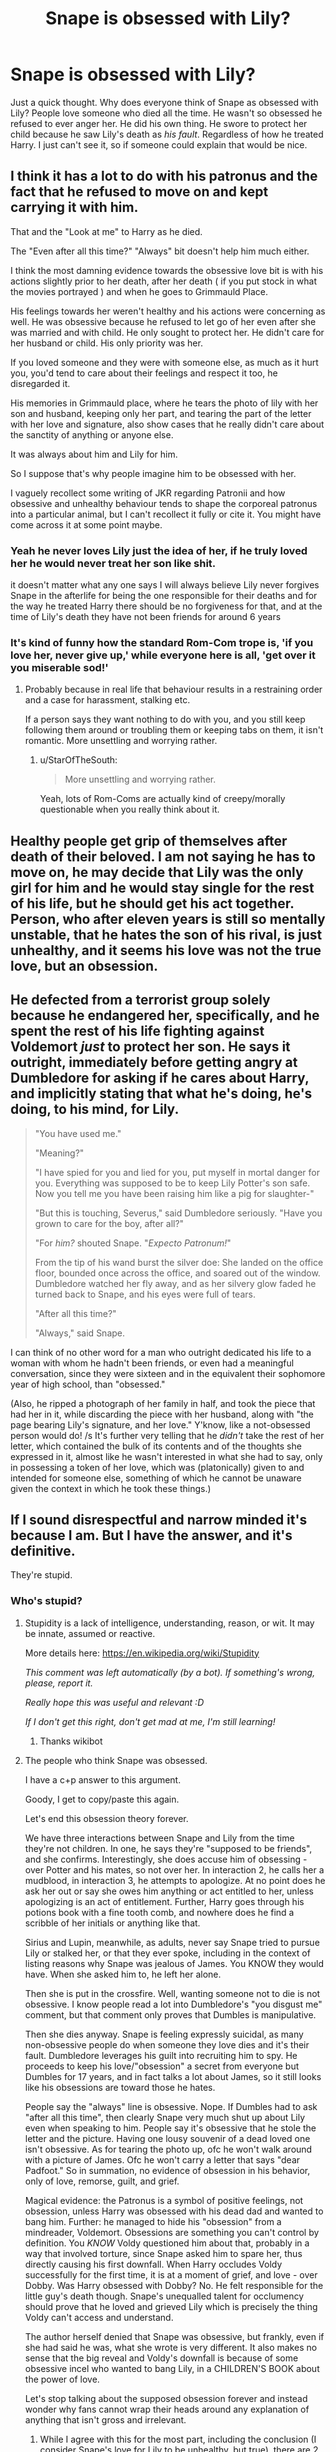 #+TITLE: Snape is obsessed with Lily?

* Snape is obsessed with Lily?
:PROPERTIES:
:Author: Ok_Equivalent1337
:Score: 0
:DateUnix: 1610664727.0
:DateShort: 2021-Jan-15
:FlairText: Discussion
:END:
Just a quick thought. Why does everyone think of Snape as obsessed with Lily? People love someone who died all the time. He wasn't so obsessed he refused to ever anger her. He did his own thing. He swore to protect her child because he saw Lily's death as /his fault/. Regardless of how he treated Harry. I just can't see it, so if someone could explain that would be nice.


** I think it has a lot to do with his patronus and the fact that he refused to move on and kept carrying it with him.

That and the "Look at me" to Harry as he died.

The "Even after all this time?" "Always" bit doesn't help him much either.

I think the most damning evidence towards the obsessive love bit is with his actions slightly prior to her death, after her death ( if you put stock in what the movies portrayed ) and when he goes to Grimmauld Place.

His feelings towards her weren't healthy and his actions were concerning as well. He was obsessive because he refused to let go of her even after she was married and with child. He only sought to protect her. He didn't care for her husband or child. His only priority was her.

If you loved someone and they were with someone else, as much as it hurt you, you'd tend to care about their feelings and respect it too, he disregarded it.

His memories in Grimmauld place, where he tears the photo of lily with her son and husband, keeping only her part, and tearing the part of the letter with her love and signature, also show cases that he really didn't care about the sanctity of anything or anyone else.

It was always about him and Lily for him.

So I suppose that's why people imagine him to be obsessed with her.

I vaguely recollect some writing of JKR regarding Patronii and how obsessive and unhealthy behaviour tends to shape the corporeal patronus into a particular animal, but I can't recollect it fully or cite it. You might have come across it at some point maybe.
:PROPERTIES:
:Author: Snoo-31074
:Score: 18
:DateUnix: 1610666504.0
:DateShort: 2021-Jan-15
:END:

*** Yeah he never loves Lily just the idea of her, if he truly loved her he would never treat her son like shit.

it doesn't matter what any one says I will always believe Lily never forgives Snape in the afterlife for being the one responsible for their deaths and for the way he treated Harry there should be no forgiveness for that, and at the time of Lily's death they have not been friends for around 6 years
:PROPERTIES:
:Author: Jack12212
:Score: 11
:DateUnix: 1610666901.0
:DateShort: 2021-Jan-15
:END:


*** It's kind of funny how the standard Rom-Com trope is, 'if you love her, never give up,' while everyone here is all, 'get over it you miserable sod!'
:PROPERTIES:
:Author: Ok_Equivalent1337
:Score: 2
:DateUnix: 1610670140.0
:DateShort: 2021-Jan-15
:END:

**** Probably because in real life that behaviour results in a restraining order and a case for harassment, stalking etc.

If a person says they want nothing to do with you, and you still keep following them around or troubling them or keeping tabs on them, it isn't romantic. More unsettling and worrying rather.
:PROPERTIES:
:Author: Snoo-31074
:Score: 7
:DateUnix: 1610676139.0
:DateShort: 2021-Jan-15
:END:

***** u/StarOfTheSouth:
#+begin_quote
  More unsettling and worrying rather.
#+end_quote

Yeah, lots of Rom-Coms are actually kind of creepy/morally questionable when you really think about it.
:PROPERTIES:
:Author: StarOfTheSouth
:Score: 2
:DateUnix: 1610794322.0
:DateShort: 2021-Jan-16
:END:


** Healthy people get grip of themselves after death of their beloved. I am not saying he has to move on, he may decide that Lily was the only girl for him and he would stay single for the rest of his life, but he should get his act together. Person, who after eleven years is still so mentally unstable, that he hates the son of his rival, is just unhealthy, and it seems his love was not the true love, but an obsession.
:PROPERTIES:
:Author: ceplma
:Score: 10
:DateUnix: 1610667693.0
:DateShort: 2021-Jan-15
:END:


** He defected from a terrorist group solely because he endangered her, specifically, and he spent the rest of his life fighting against Voldemort /just/ to protect her son. He says it outright, immediately before getting angry at Dumbledore for asking if he cares about Harry, and implicitly stating that what he's doing, he's doing, to his mind, for Lily.

#+begin_quote
  "You have used me."

  "Meaning?"

  "I have spied for you and lied for you, put myself in mortal danger for you. Everything was supposed to be to keep Lily Potter's son safe. Now you tell me you have been raising him like a pig for slaughter-"

  "But this is touching, Severus," said Dumbledore seriously. "Have you grown to care for the boy, after all?"

  "For /him?/ shouted Snape. "/Expecto Patronum!/"

  From the tip of his wand burst the silver doe: She landed on the office floor, bounded once across the office, and soared out of the window. Dumbledore watched her fly away, and as her silvery glow faded he turned back to Snape, and his eyes were full of tears.

  "After all this time?"

  "Always," said Snape.
#+end_quote

I can think of no other word for a man who outright dedicated his life to a woman with whom he hadn't been friends, or even had a meaningful conversation, since they were sixteen and in the equivalent their sophomore year of high school, than "obsessed."

(Also, he ripped a photograph of her family in half, and took the piece that had her in it, while discarding the piece with her husband, along with "the page bearing Lily's signature, and her love." Y'know, like a not-obsessed person would do! /s It's further very telling that he /didn't/ take the rest of her letter, which contained the bulk of its contents and of the thoughts she expressed in it, almost like he wasn't interested in what she had to say, only in possessing a token of her love, which was (platonically) given to and intended for someone else, something of which he cannot be unaware given the context in which he took these things.)
:PROPERTIES:
:Author: DeliSoupItExplodes
:Score: 5
:DateUnix: 1610722408.0
:DateShort: 2021-Jan-15
:END:


** If I sound disrespectful and narrow minded it's because I am. But I have the answer, and it's definitive.

They're stupid.
:PROPERTIES:
:Author: pet_genius
:Score: -5
:DateUnix: 1610669632.0
:DateShort: 2021-Jan-15
:END:

*** Who's stupid?
:PROPERTIES:
:Author: Ok_Equivalent1337
:Score: 3
:DateUnix: 1610669991.0
:DateShort: 2021-Jan-15
:END:

**** Stupidity is a lack of intelligence, understanding, reason, or wit. It may be innate, assumed or reactive.

More details here: [[https://en.wikipedia.org/wiki/Stupidity]]

/This comment was left automatically (by a bot). If something's wrong, please, report it./

/Really hope this was useful and relevant :D/

/If I don't get this right, don't get mad at me, I'm still learning!/
:PROPERTIES:
:Author: wikipedia_answer_bot
:Score: 3
:DateUnix: 1610670006.0
:DateShort: 2021-Jan-15
:END:

***** Thanks wikibot
:PROPERTIES:
:Author: Ok_Equivalent1337
:Score: 2
:DateUnix: 1610670237.0
:DateShort: 2021-Jan-15
:END:


**** The people who think Snape was obsessed.

I have a c+p answer to this argument.

Goody, I get to copy/paste this again.

Let's end this obsession theory forever.

We have three interactions between Snape and Lily from the time they're not children. In one, he says they're "supposed to be friends", and she confirms. Interestingly, she does accuse him of obsessing - over Potter and his mates, so not over her. In interaction 2, he calls her a mudblood, in interaction 3, he attempts to apologize. At no point does he ask her out or say she owes him anything or act entitled to her, unless apologizing is an act of entitlement. Further, Harry goes through his potions book with a fine tooth comb, and nowhere does he find a scribble of her initials or anything like that.

Sirius and Lupin, meanwhile, as adults, never say Snape tried to pursue Lily or stalked her, or that they ever spoke, including in the context of listing reasons why Snape was jealous of James. You KNOW they would have. When she asked him to, he left her alone.

Then she is put in the crossfire. Well, wanting someone not to die is not obsessive. I know people read a lot into Dumbledore's "you disgust me" comment, but that comment only proves that Dumbles is manipulative.

Then she dies anyway. Snape is feeling expressly suicidal, as many non-obsessive people do when someone they love dies and it's their fault. Dumbledore leverages his guilt into recruiting him to spy. He proceeds to keep his love/"obsession" a secret from everyone but Dumbles for 17 years, and in fact talks a lot about James, so it still looks like his obsessions are toward those he hates.

People say the "always" line is obsessive. Nope. If Dumbles had to ask "after all this time", then clearly Snape very much shut up about Lily even when speaking to him. People say it's obsessive that he stole the letter and the picture. Having one lousy souvenir of a dead loved one isn't obsessive. As for tearing the photo up, ofc he won't walk around with a picture of James. Ofc he won't carry a letter that says "dear Padfoot." So in summation, no evidence of obsession in his behavior, only of love, remorse, guilt, and grief.

Magical evidence: the Patronus is a symbol of positive feelings, not obsession, unless Harry was obsessed with his dead dad and wanted to bang him. Further: he managed to hide his "obsession" from a mindreader, Voldemort. Obsessions are something you can't control by definition. You /KNOW/ Voldy questioned him about that, probably in a way that involved torture, since Snape asked him to spare her, thus directly causing his first downfall. When Harry occludes Voldy successfully for the first time, it is at a moment of grief, and love - over Dobby. Was Harry obsessed with Dobby? No. He felt responsible for the little guy's death though. Snape's unequalled talent for occlumency should prove that he loved and grieved Lily which is precisely the thing Voldy can't access and understand.

The author herself denied that Snape was obsessive, but frankly, even if she had said he was, what she wrote is very different. It also makes no sense that the big reveal and Voldy's downfall is because of some obsessive incel who wanted to bang Lily, in a CHILDREN'S BOOK about the power of love.

Let's stop talking about the supposed obsession forever and instead wonder why fans cannot wrap their heads around any explanation of anything that isn't gross and irrelevant.
:PROPERTIES:
:Author: pet_genius
:Score: -1
:DateUnix: 1610670039.0
:DateShort: 2021-Jan-15
:END:

***** While I agree with this for the most part, including the conclusion (I consider Snape's love for Lily to be unhealthy, but true), there are 2 things I want to mention. One thing that you don't seem to adress which is in fact a plausible argument to make towards obsession, and one thing you said that I disagree with outright. Not because I think he's obsessive but it's a reasonable argument those people bring up.

- In the aftermath of werewolf prank, Snape says "I wont let you...". He's cut off, but to my understanding, it's implied to be something like "I wont let you get close to James". This is a clear sign of jealousy which can be taken as a sign of obsession -- he wants her for herself. If he loved her, wouldn't he want her to be happy with anyone? To me, this has a simple response: he doesn't want Lily to end up with James, not only because it isn't himself (I headcanon him with a romantic interest in her like most, but not all, do), but mostly because James is a Marauder. Yeah, if Lily ended up with some Ravenclaw OC or whatnot, it would break his heart, but he'd be able to recover. With a Marauder, however, there is a real chance that it ultimately forces them apart completely (even as friends) due to the constant bullying.
- I disagree with your thoughts on the Grimmauld event. Taking trinkets from a dead love interest, without their consent, is a poster sign of obsession. I have no good argument to make towards this, but I usually rationalize it as him using it to hold onto his mission and goal in a world where he's entirely alone. This, however, doesn't really excuse the action, it only makes it understandable.
:PROPERTIES:
:Author: Fredrik1994
:Score: 5
:DateUnix: 1610671034.0
:DateShort: 2021-Jan-15
:END:

****** One moment right after someone he loved died, Snape took some pieces of her with him. I agree it's weird, but I generally abide by the rule. If it happened within five minutes of someone's death and doesn't violate any law, then it's probably them just being in a bad place and not really thinking.
:PROPERTIES:
:Author: Particular-Comfort40
:Score: 1
:DateUnix: 1610838983.0
:DateShort: 2021-Jan-17
:END:


***** u/Ash_Lestrange:
#+begin_quote
  unless Harry was obsessed with his dead dad and wanted to bang him.
#+end_quote

I could argue that orphan children do obsess over parents, but I'm more focused on the fact that you, and many others, use Harry and not say Tonks
:PROPERTIES:
:Author: Ash_Lestrange
:Score: 6
:DateUnix: 1610688017.0
:DateShort: 2021-Jan-15
:END:

****** Alright, Tonks then. What's the problem?
:PROPERTIES:
:Author: pet_genius
:Score: -1
:DateUnix: 1610707168.0
:DateShort: 2021-Jan-15
:END:


***** u/Ok_Equivalent1337:
#+begin_quote
  Well, wanting someone not to die is not obsessive. I know people read a lot into Dumbledore's "you disgust me" comment, but that comment only proves that Dumbles is manipulative.
#+end_quote

Fairness to Dumbledore, I'm pretty sure that he meant the fact that Snape only ever saw the war as personal. Revenge on Muggles like his father, and then changing because someone he loved might be hurt.

Everything else seems logical.
:PROPERTIES:
:Author: Ok_Equivalent1337
:Score: 2
:DateUnix: 1610670439.0
:DateShort: 2021-Jan-15
:END:

****** Eh, whatever moral high ground Al had, he lost it when he used his own people's lives as a bargaining. Impersonal indeed. The psychology here is fascinating and great, but what I know is that just because Dumbles was disgusted or said he was... Doesn't make Sev disgusting objectively.

Your interpretation might very well be true though, cheers!
:PROPERTIES:
:Author: pet_genius
:Score: 1
:DateUnix: 1610670781.0
:DateShort: 2021-Jan-15
:END:


***** Sorry, late to this, but I have /thoughts./ The tldr of this is that I do think he's obsessed, but I think too many people paint that obsession as somehow gross or inappropriately sexual. It's an obsession because it's the biggest factor in his life, perhaps the only thing that influences his decisions, but it doesn't mean it's gross the way half the fandom paint it (or indeed as noble as the other half do). It's a bit weird, a bit unhealthy, and the sign that Snape, regardless of what else he is, is actually a sad lonely man who only ever managed to connect with one other human. He's not fixating on memories of how hot he found her, he's mentally self flagellating because he made such a balls up of the whole thing and blames himself for her death.

If you can be bothered, do read on for my detailed thought process caused by your post (which is excellent, even the bits I didn't agree with).

#+begin_quote
  If Dumbles had to ask "after all this time", then clearly Snape very much shut up about Lily even when speaking to him.
#+end_quote

Someone can still be obsessive quietly in their own minds about something without telling others about it.

Most obvious examples being eg serial killers and stalkers, who are "obsessed" with committing the perfect crime, or they're obsessed with watching this one other person; they don't tell people! When someone is arrested because it turns out he kept a collection of women's ears in a bucket or something, the first thing their friends and colleagues say is "no one knew."

Or on a more innocent level, someone can be utterly obsessed with a band, a show, a book or whatever and never talk about it at work. Snape doesn't have friends. He has colleagues from his two jobs (ok, one job, one membership of a murder cult. But still, colleagues!), so he doesn't talk about his personal feelings, his likes or dislikes to them. Plenty of people don't really "know" their colleagues at all. But just because someone isn't talking about their obsession to their boss, it doesn't mean they don't have the obsession.

#+begin_quote
  unless Harry was obsessed with his dead dad and wanted to bang him.
#+end_quote

Harry was obsessed with his dad. All he ever wanted was to be like his dad, to hear stories about his dad, to feel close to his dad. But I think this is the root of what you're saying (and tbh I think this is more the fandoms fault than yours)- you're reading "obsession" as "sexual obsession." It doesn't have to be. Obsession can be innocent. Some people are obsessed with, idk, classic cars and it's all they ever talk about and spend all their money on. It isn't healthy or normal, but it doesn't mean they want to stick their dick in an exhaust pipe!

I always read Snape's obsession as originally (when Lily was alive, like) a crush that was probably a bit weird and sprung from her being the only person to really give a toss for him. He deffo fancied her, the thought of her getting close to James in their fifth year is, reading between the lines, really painful for him. But by the time of the books? No, not sexual. He's not constantly jacking it over a dead lady 20 years on. He's obsessed with honouring her memory, he's obsessed with what might have been, because he's repentant and he knows his own fucked up actions cost him something that could have been good. He blames himself (rightly, tbf) for her death and he is determined to set that right even if he dies trying. He wishes they could have had a healthy relationship, where those words of love on a letter /were/ for him, and he obsessed over that possibility, over the ideal life with the ideal woman he wishes could have been real. He's obsessed with Lily because Lily personifies the human cost of every mistake he ever made. He loves her, but it's shallow. He loves a vision, a memory, a possibility.

And that's why it's obsessive, because it's pining for something not grounded in reality. I don't think it's "dirty" or "weird" the way others seem to, it's not gross, but it definitely controls his life rather than him controling it. When every decision one makes is down to a single factor, that single factor is an obsession.

#+begin_quote
  When Harry occludes Voldy successfully for the first time, it is at a moment of grief, and love - over Dobby. Was Harry obsessed with Dobby? No. He felt responsible for the little guy's death though. Snape's unequalled talent for occlumency should prove that he loved and grieved Lily which is precisely the thing Voldy can't access and understand.
#+end_quote

Harry's love for Dobby (or for Sirius which is what he draws on with the possession in OotP) is not obsession, no. But, that proves nothing really. First, Snape doesn't occlude by using strong memories of anything, not even Lily. He empties his mind, he's totally in control. Harry is different, he wears his heart on his sleeve and it's /painful/ for Voldy to witness that. That's why the lessons don't work- Snape and Harry think in completely different ways and Harry can't use the empty mind technique, it's not in his nature. But, Snape can't use the "push him out with strong emotions" approach that eventually works for Harry, because then V would know who his loyalty really is to. All Snape's occlumency talent proves is that he's in control of his mind, at least for the short periods he's in V's direct presence. And controlling an obsession doesn't make it go away- it's literally what you're taught to do if you go to therapy and say "I'm obsessed with x," they'll teach you to mentally wean yourself off, or at least control it from bubbling up in inappropriate contexts like at work.

Secondly, no one is saying that just because Harry loves Dobby (and others, basically everyone he's close to really) so fiercely that it must be obsession. And just because /Harry/ can love in a non obsessive way, doesn't mean /Snape's/ love for Lily isn't obsessive. Harry and Snape are different people and thus have different mental triggers. Snape had one significant close relationship in his life- with Lily. Harry had tons- Hermione and Ron, Dobby, Hagrid, Dumbles, Ginny, Molly, Sirius etc. It makes sense that Snape fixates on the one he had, because it's an outlier, an anomaly, whereas Harry can feel powerfully about his friends without it controlling him because good, deep friendships are, by the time Harry is 15 and learning occlusion, the norm for him. It also makes sense that Snape would hide his obsession and love for her from Voldy, not use it, because it's the one thing he's got left that isn't tainted and he wants to control those memories and emotions so they're all purely just for him.

#+begin_quote
  It also makes no sense that the big reveal and Voldy's downfall is because of some obsessive incel who wanted to bang Lily, in a CHILDREN'S BOOK about the power of love.
#+end_quote

Yes. This is so not the message! Something that has /pissed me off for years/ is this fandom retconing of Snape as an incel. He's not an incel. Incels blame /women/ for the fact they're sad virgins living in a basement. That often starts with resentment of one individual woman. Snape does not, at any point, blame Lily, or any other woman, for the fact he's a sad (presumed) virgin living in a dungeon. He blames himself, and to an extent the Marauders. He's a misanthrope, he's an asshole, he was at one point and may still be a bigot, he spends so much time living in the past that he's forgotten how to build a life in the present. But he's not a bloody incel.

It's not about "wanting to bang her" and you're right the people who paint it as that are grim. Snape's love for Lily is obsessive, out of hand, too much, and something he should have got over. But it was about an emotional connection to the only person who ever gave one solitary shit about him, and his self loathing for fucking that up so abysmally that it led to her death, not just "wanna bang the hot girl even after she died."
:PROPERTIES:
:Author: Ermithecow
:Score: 1
:DateUnix: 1610750823.0
:DateShort: 2021-Jan-16
:END:
